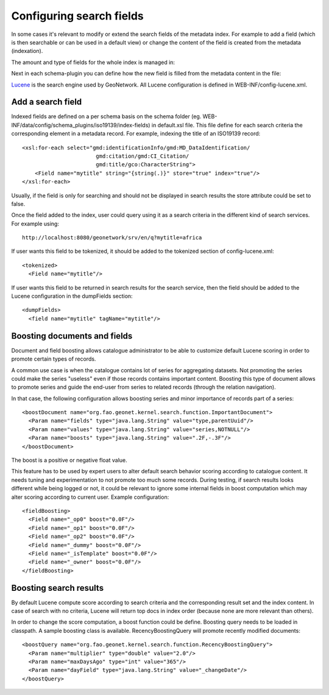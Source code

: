 .. _configuring-search-fields:

Configuring search fields
#########################

In some cases it's relevant to modify or extend the search fields of the metadata index. For example to add a field (which is then searchable or can be used in a default view) or change the content of the field is created from the metadata (indexation).

The amount and type of fields for the whole index is managed in: 

Next in each schema-plugin you can define how the new field is filled from the metadata content in the file:



`Lucene <http://lucene.apache.org/java/docs/index.html>`_ is the search engine used by GeoNetwork. All Lucene configuration 
is defined in WEB-INF/config-lucene.xml.

Add a search field
~~~~~~~~~~~~~~~~~~

Indexed fields are defined on a per schema basis on the schema folder (eg. WEB-INF/data/config/schema_plugins/iso19139/index-fields) in default.xsl file.
This file define for each search criteria the corresponding element in a metadata record. For example, indexing the title
of an ISO19139 record::

                <xsl:for-each select="gmd:identificationInfo/gmd:MD_DataIdentification/
                                       gmd:citation/gmd:CI_Citation/
                                       gmd:title/gco:CharacterString">
                    <Field name="mytitle" string="{string(.)}" store="true" index="true"/>
                </xsl:for-each>

Usually, if the field is only for searching and should not be displayed in search results the store attribute could 
be set to false. 

Once the field added to the index, user could query using it as a search criteria in the different kind
of search services. For example using::

    http://localhost:8080/geonetwork/srv/en/q?mytitle=africa

If user wants this field to be tokenized, it should be added to the tokenized section of config-lucene.xml::

  <tokenized>
    <Field name="mytitle"/>
    
    
If user wants this field to be returned in search results for the search service, then the field should be added to 
the Lucene configuration in the dumpFields section::

    <dumpFields>
      <field name="mytitle" tagName="mytitle"/>

Boosting documents and fields
~~~~~~~~~~~~~~~~~~~~~~~~~~~~~
Document and field boosting allows catalogue administrator to be able to customize default Lucene scoring
in order to promote certain types of records.

A common use case is when the catalogue contains lot of series for aggregating datasets. 
Not promoting the series could make the series "useless" even if those records contains important content.
Boosting this type of document allows to promote series and guide the end-user from series to related records (through 
the relation navigation).

In that case, the following configuration allows boosting series and minor importance of records part of a series::

  <boostDocument name="org.fao.geonet.kernel.search.function.ImportantDocument">
    <Param name="fields" type="java.lang.String" value="type,parentUuid"/>
    <Param name="values" type="java.lang.String" value="series,NOTNULL"/>
    <Param name="boosts" type="java.lang.String" value=".2F,-.3F"/>
  </boostDocument>
  

The boost is a positive or negative float value.

This feature has to be used by expert users to alter default search behavior scoring according 
to catalogue content. It needs tuning and experimentation to not promote too much some records.
During testing, if search results looks different while being logged or not, it could be relevant
to ignore some internal fields in boost computation which may alter scoring according to current user. 
Example configuration::

 <fieldBoosting>
   <Field name="_op0" boost="0.0F"/>
   <Field name="_op1" boost="0.0F"/>
   <Field name="_op2" boost="0.0F"/>
   <Field name="_dummy" boost="0.0F"/>
   <Field name="_isTemplate" boost="0.0F"/>
   <Field name="_owner" boost="0.0F"/>
 </fieldBoosting>


Boosting search results
~~~~~~~~~~~~~~~~~~~~~~~

By default Lucene compute score according to search criteria
and the corresponding result set and the index content.
In case of search with no criteria, Lucene will return top docs
in index order (because none are more relevant than others).

In order to change the score computation, a boost function could
be define. Boosting query needs to be loaded in classpath.
A sample boosting class is available. RecencyBoostingQuery will promote recently modified documents::

    <boostQuery name="org.fao.geonet.kernel.search.function.RecencyBoostingQuery">
      <Param name="multiplier" type="double" value="2.0"/>
      <Param name="maxDaysAgo" type="int" value="365"/>
      <Param name="dayField" type="java.lang.String" value="_changeDate"/>
    </boostQuery>
